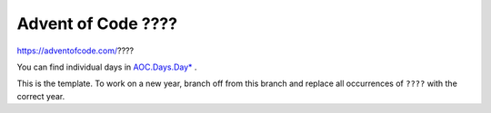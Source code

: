 ###################
Advent of Code ????
###################

|License: MIT| |Build status|

https://adventofcode.com/????

You can find individual days in `AOC.Days.Day* <src/AOC/Days/>`_ .

This is the template. To work on a new year, branch off from this branch
and replace all occurrences of ``????`` with the correct year.

.. |License: MIT| image:: https://img.shields.io/badge/License-MIT-yellow.svg
	:target: https://opensource.org/licenses/MIT

.. |Build status| image:: https://github.com/chuahou/aoc/workflows/nix%20test/badge.svg?branch=master

